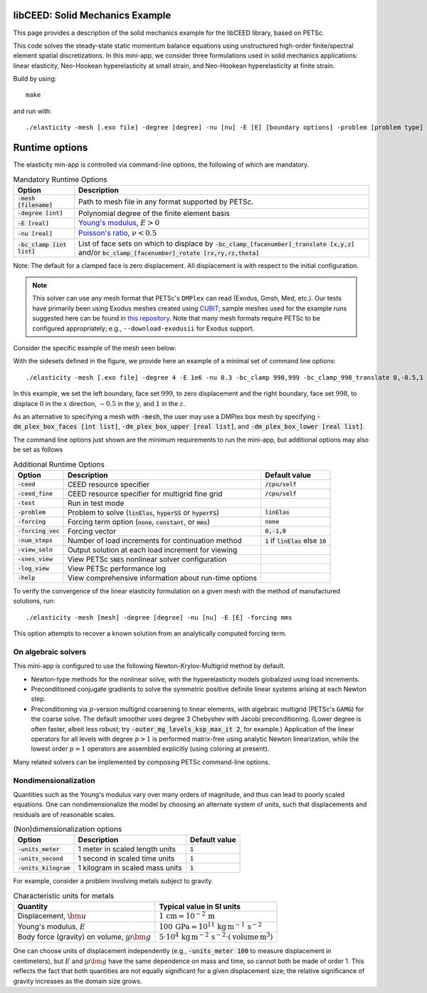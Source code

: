 libCEED: Solid Mechanics Example
--------------------------------

This page provides a description of the solid mechanics example for the
libCEED library, based on PETSc.

This code solves the steady-state static momentum balance equations using unstructured high-order finite/spectral element spatial discretizations.
In this mini-app, we consider three formulations used in solid mechanics applications: linear elasticity, Neo-Hookean hyperelasticity at small strain, and Neo-Hookean hyperelasticity at finite strain.

Build by using::

   make

and run with::

   ./elasticity -mesh [.exo file] -degree [degree] -nu [nu] -E [E] [boundary options] -problem [problem type] -forcing [forcing] -ceed [ceed]

Runtime options
---------------

.. inclusion-solids-marker

The elasticity min-app is controlled via command-line options, the following of which are mandatory.

.. list-table:: Mandatory Runtime Options
   :header-rows: 1

   * - Option
     - Description

   * - :code:`-mesh [filename]`
     - Path to mesh file in any format supported by PETSc.

   * - :code:`-degree [int]`
     - Polynomial degree of the finite element basis

   * - :code:`-E [real]`
     - `Young's modulus <https://en.wikipedia.org/wiki/Young%27s_modulus>`_, :math:`E > 0`

   * - :code:`-nu [real]`
     - `Poisson's ratio <https://en.wikipedia.org/wiki/Poisson%27s_ratio>`_, :math:`\nu < 0.5`

   * - :code:`-bc_clamp [int list]`
     - List of face sets on which to displace by :code:`-bc_clamp_[facenumber]_translate [x,y,z]` and/or :code:`bc_clamp_[facenumber]_rotate [rx,ry,rz,theta]`

Note: The default for a clamped face is zero displacement. All displacement is with respect to the initial configuration.

.. note::

   This solver can use any mesh format that PETSc's ``DMPlex`` can read (Exodus, Gmsh, Med, etc.).
   Our tests have primarily been using Exodus meshes created using CUBIT_; sample meshes used for the example runs suggested here can be found in `this repository`_.
   Note that many mesh formats require PETSc to be configured appropriately; e.g., ``--download-exodusii`` for Exodus support.

.. _CUBIT: https://cubit.sandia.gov/
.. _this repository: https://github.com/jeremylt/ceedSampleMeshes

Consider the specific example of the mesh seen below:

.. image:: https://github.com/jeremylt/ceedSampleMeshes/raw/master/cylinderDiagram.png

With the sidesets defined in the figure, we provide here an example of a minimal set of command line options::

   ./elasticity -mesh [.exo file] -degree 4 -E 1e6 -nu 0.3 -bc_clamp 998,999 -bc_clamp_998_translate 0,-0.5,1

In this example, we set the left boundary, face set :math:`999`, to zero displacement and the right boundary, face set :math:`998`, to displace :math:`0` in the :math:`x` direction, :math:`-0.5` in the :math:`y`, and :math:`1` in the :math:`z`.

As an alternative to specifying a mesh with :code:`-mesh`, the user may use a DMPlex box mesh by specifying :code:`-dm_plex_box_faces [int list]`, :code:`-dm_plex_box_upper [real list]`, and :code:`-dm_plex_box_lower [real list]`.

The command line options just shown are the minimum requirements to run the mini-app, but additional options may also be set as follows

.. list-table:: Additional Runtime Options
   :header-rows: 1

   * - Option
     - Description
     - Default value

   * - :code:`-ceed`
     - CEED resource specifier
     - :code:`/cpu/self`

   * - :code:`-ceed_fine`
     - CEED resource specifier for multigrid fine grid
     - :code:`/cpu/self`

   * - :code:`-test`
     - Run in test mode
     -

   * - :code:`-problem`
     - Problem to solve (:code:`linElas`, :code:`hyperSS` or :code:`hyperFS`)
     - :code:`linElas`

   * - :code:`-forcing`
     -  Forcing term option (:code:`none`, :code:`constant`, or :code:`mms`)
     - :code:`none`

   * - :code:`-forcing_vec`
     -  Forcing vector
     - :code:`0,-1,0`

   * - :code:`-num_steps`
     - Number of load increments for continuation method
     - :code:`1` if :code:`linElas` else :code:`10`

   * - :code:`-view_soln`
     - Output solution at each load increment for viewing
     -

   * - :code:`-snes_view`
     - View PETSc :code:`SNES` nonlinear solver configuration
     -

   * - :code:`-log_view`
     - View PETSc performance log
     -

   * - :code:`-help`
     - View comprehensive information about run-time options
     -

To verify the convergence of the linear elasticity formulation on a given mesh with the method of manufactured solutions, run::

   ./elasticity -mesh [mesh] -degree [degree] -nu [nu] -E [E] -forcing mms

This option attempts to recover a known solution from an analytically computed forcing term.

On algebraic solvers
^^^^^^^^^^^^^^^^^^^^
This mini-app is configured to use the following Newton-Krylov-Multigrid method by default.

* Newton-type methods for the nonlinear solve, with the hyperelasticity models globalized using load increments.
* Preconditioned conjugate gradients to solve the symmetric positive definite linear systems arising at each Newton step.
* Preconditioning via :math:`p`-version multigrid coarsening to linear elements, with algebraic multigrid (PETSc's ``GAMG``) for the coarse solve.
  The default smoother uses degree 3 Chebyshev with Jacobi preconditioning.
  (Lower degree is often faster, albeit less robust; try :code:`-outer_mg_levels_ksp_max_it 2`, for example.)
  Application of the linear operators for all levels with degree :math:`p > 1` is performed matrix-free using analytic Newton linearization, while the lowest order :math:`p = 1` operators are assembled explicitly (using coloring at present).

Many related solvers can be implemented by composing PETSc command-line options.

Nondimensionalization
^^^^^^^^^^^^^^^^^^^^^

Quantities such as the Young's modulus vary over many orders of magnitude, and thus can lead to poorly scaled equations.
One can nondimensionalize the model by choosing an alternate system of units, such that displacements and residuals are of reasonable scales.

.. list-table:: (Non)dimensionalization options
   :header-rows: 1

   * - Option
     - Description
     - Default value

   * - :code:`-units_meter`
     - 1 meter in scaled length units
     - :code:`1`

   * - :code:`-units_second`
     - 1 second in scaled time units
     - :code:`1`

   * - :code:`-units_kilogram`
     - 1 kilogram in scaled mass units
     - :code:`1`

For example, consider a problem involving metals subject to gravity.

.. list-table:: Characteristic units for metals
   :header-rows: 1

   * - Quantity
     - Typical value in SI units

   * - Displacement, :math:`\bm u`
     - :math:`1 \,\mathrm{cm} = 10^{-2} \,\mathrm m`

   * - Young's modulus, :math:`E`
     - :math:`100 \,\mathrm{GPa} = 10^{11} \,\mathrm{kg}\, \mathrm{m}^{-1}\, \mathrm s^{-2}`

   * - Body force (gravity) on volume, :math:`\int \rho \bm g`
     - :math:`5 \cdot 10^4 \,\mathrm{kg}\, \mathrm m^{-2} \, \mathrm s^{-2} \cdot (\text{volume} \, \mathrm m^3)`

One can choose units of displacement independently (e.g., :code:`-units_meter 100` to measure displacement in centimeters), but :math:`E` and :math:`\int \rho \bm g` have the same dependence on mass and time, so cannot both be made of order 1.
This reflects the fact that both quantities are not equally significant for a given displacement size; the relative significance of gravity increases as the domain size grows.
